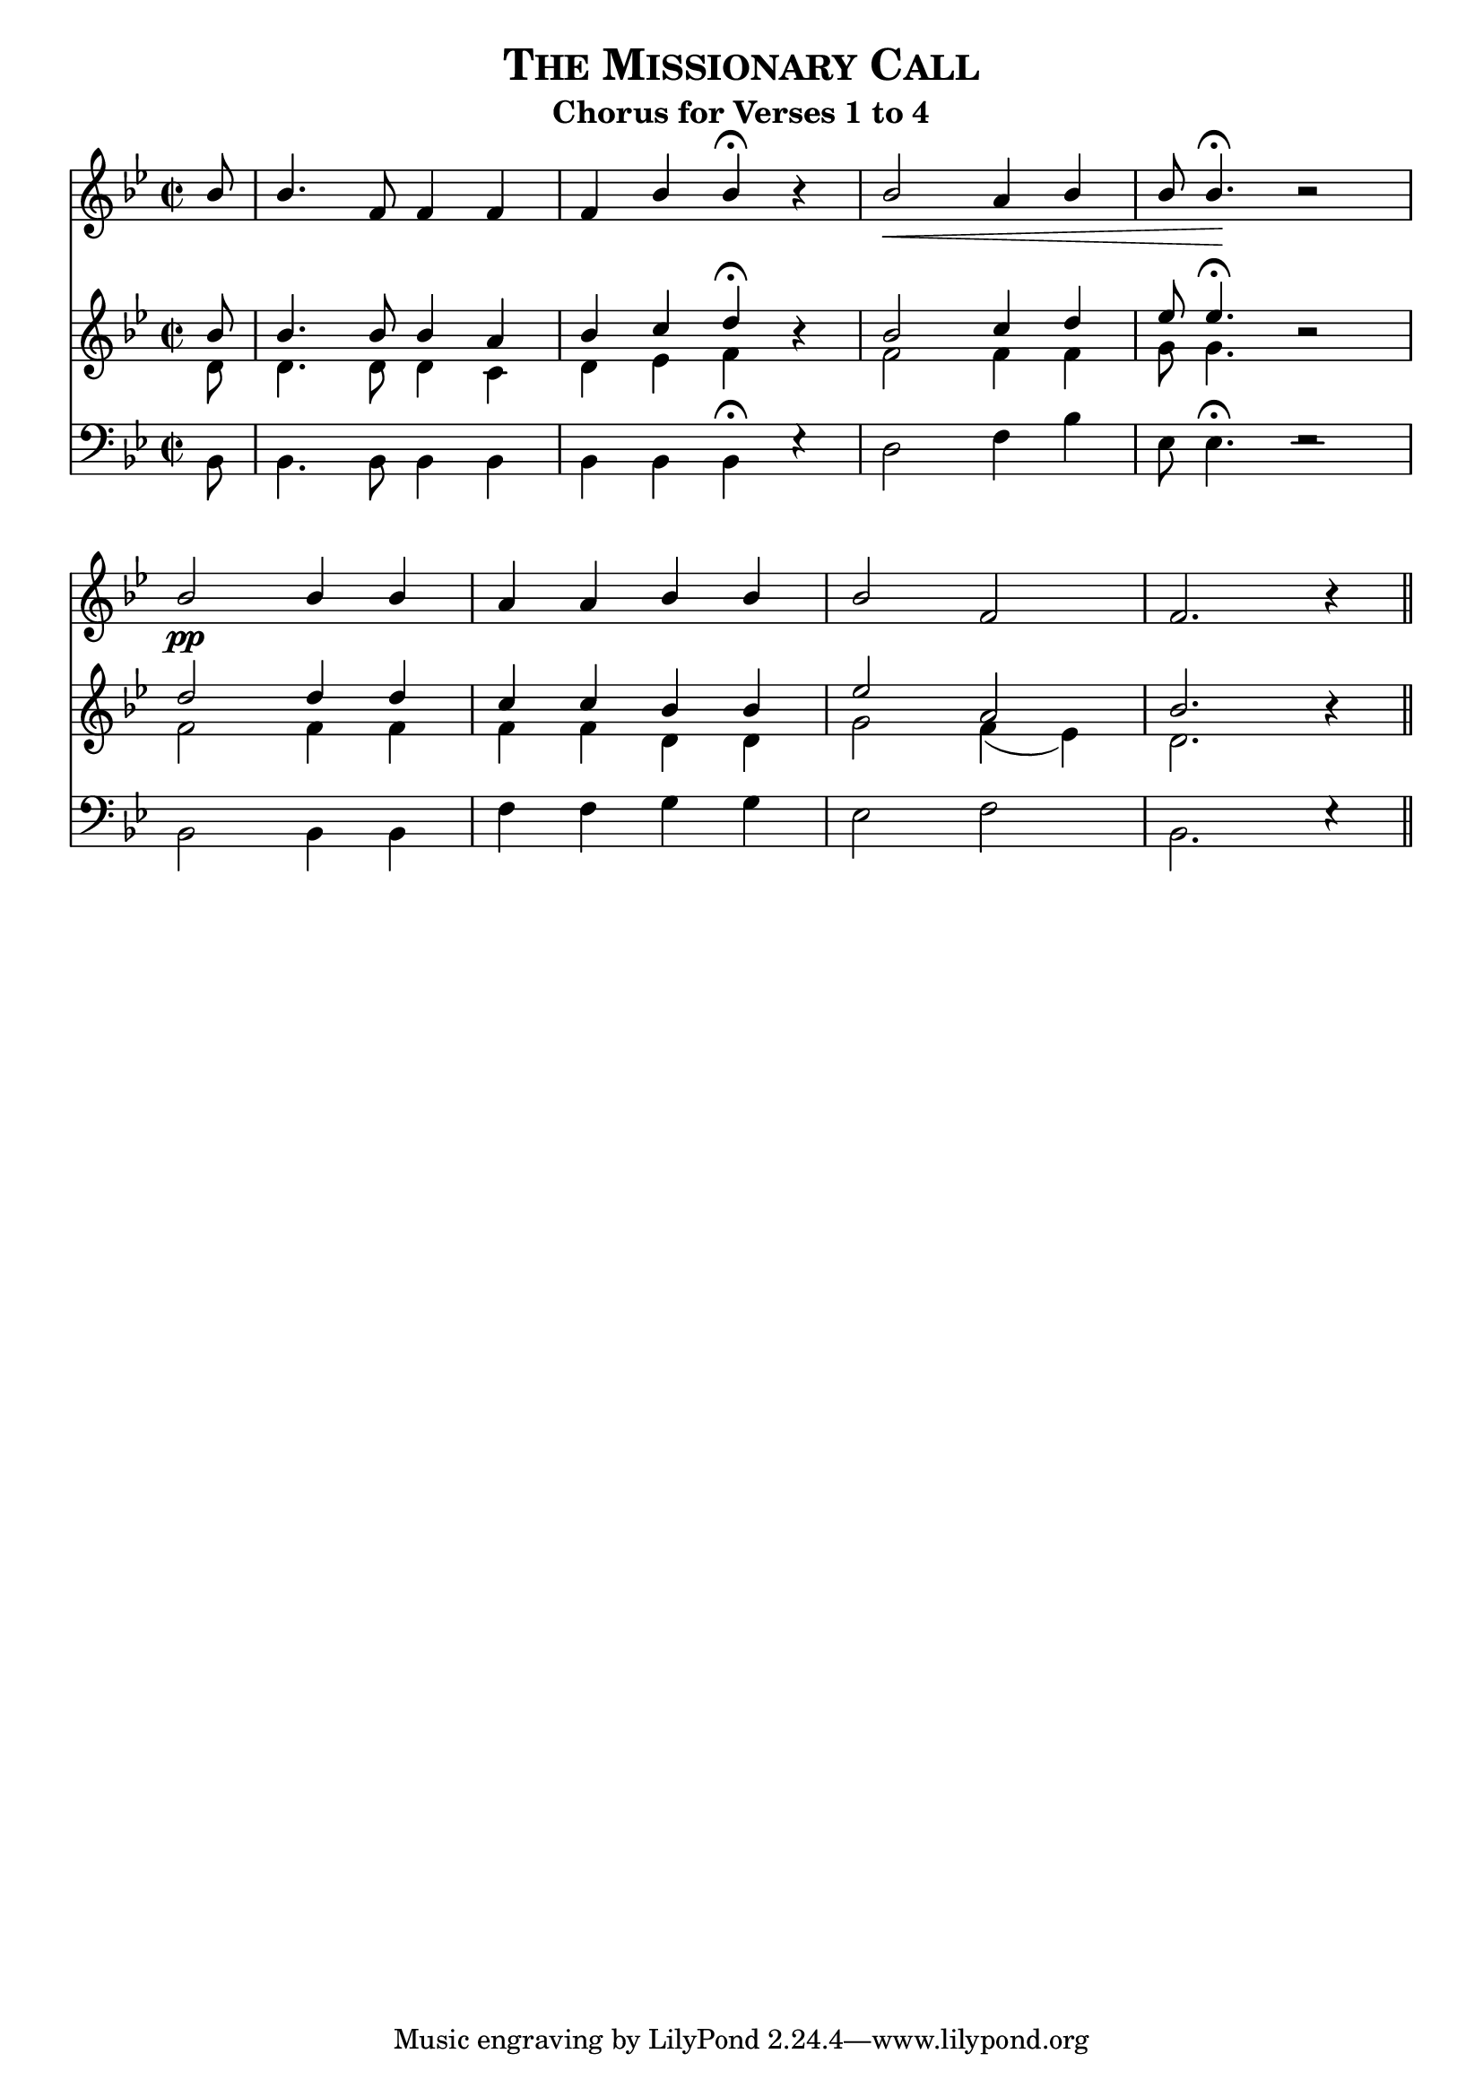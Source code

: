 %%% The Missionary Call Chorus of Verse 1-4
%%% 


\version "2.10"

\header {

  title = \markup { \smallCaps  "The Missionary Call" }
  subtitle = "Chorus for Verses 1 to 4"
  
}
	
%%% SATB voices

global = {
  \key bes \major 
  \set Staff.midiInstrument = "acoustic grand"
  \time 2/2
}


soprano = \relative c' {
	\autoBeamOff
	
  \partial 8 bes'8 \bar "|" bes4. f8 f4 f4 \bar "|" f4 bes4 bes4^\fermata bes4\rest \bar "|" bes2\< a4 bes4 \bar "|" bes8 bes4.\!^\fermata bes2\rest \bar "|" \break
  bes2\pp bes4 bes4 a4 a4 bes4 bes4 \bar "|" bes2 f2 \bar "|" f2. bes4\rest \bar "||"
}

trebleA = \relative c' { \clef treble
	\autoBeamOff	

  bes'8 \bar "|" bes4. bes8 bes4 a4 \bar "|" bes4 c4 d4^\fermata bes4\rest \bar "|" bes2 c4 d4 \bar "|" ees8 ees4.^\fermata bes2\rest \bar "|"
  d2 d4 d4 \bar "|" c4 c4 bes4 bes4 \bar "|" ees2 a,2 \bar "|" bes2. bes4\rest \bar "||"  
}

trebleB = \relative c' { \clef treble
	\autoBeamOff

  d8 \bar "|" d4. d8 d4 c4 \bar "|" d4 ees4 f4 s4 \bar "|" f2 f4 f4 \bar "|" g8 g4. s2 \bar "|"
  f2 f4 f4 \bar "|" f4 f4 d4 d4 \bar "|" g2 f4( ees4) \bar "|" d2. s4 \bar "||" 
}


bass = \relative c { \clef bass
	\autoBeamOff

  bes8 \bar "|" bes4. bes8 bes4 bes4 \bar "|" bes4 bes4 bes4^\fermata ees4\rest \bar "|" d2 f4 bes4 \bar "|" ees,8 ees4.^\fermata ees2\rest \bar "|"
  bes2 bes4 bes4 \bar "|" f'4 f4 g4 g4 \bar "|" ees2 f2 \bar "|" bes,2. ees4\rest \bar "||"	
}


#(ly:set-option 'point-and-click #f)

\paper {
 #(set-paper-size "a4")
%% annotate-spacing = ##t
 print-page-number = ##f
 ragged-last-bottom = ##t
 ragged-bottom = ##t
}

\score {	
    <<
   \new Staff = "soprano" <<
      \context Voice = sopranos {\voiceOne \global \soprano }
                      >> 
   \new Staff = "treble" <<
      \context Voice = trebleA {\voiceOne \global \trebleA }
      \context Voice = trebleB {\voiceTwo \global \trebleB }
	             >> 		      
   \new Staff = "bass" <<
      \context Voice = bass {\voiceTwo \global \bass }
	             >> 
		 >>  

\layout {
  indent=0	
  ragged-right = ##f
  ragged-last = ##f
  \context { \Score timing = ##f }
%  \context { \Score \override TimeSignature #'transparent = ##t }
  \context { \Score \remove "Mark_engraver" }
  \context { \Staff \consists "Mark_engraver" }
  
     }

\midi { 
  \context { \Score tempoWholesPerMinute = #(ly:make-moment 100 4) }
       }      
     
} %%% score bracket 


